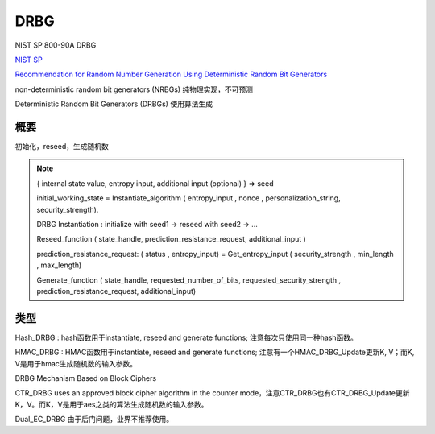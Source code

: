DRBG
#######

NIST SP 800-90A DRBG

`NIST SP <https://csrc.nist.gov/publications/sp>`_

`Recommendation for Random Number Generation Using Deterministic Random Bit Generators <https://nvlpubs.nist.gov/nistpubs/SpecialPublications/NIST.SP.800-90Ar1.pdf>`_

non-deterministic random bit generators (NRBGs)  纯物理实现，不可预测

Deterministic Random Bit Generators (DRBGs) 使用算法生成

概要
==========================================================

初始化，reseed，生成随机数

.. note::

    { internal state value, entropy input, additional input (optional) } => seed

    initial_working_state = Instantiate_algorithm ( entropy_input , nonce , personalization_string, security_strength).
    
    DRBG Instantiation : initialize with seed1 -> reseed with seed2 -> ...

    Reseed_function ( state_handle, prediction_resistance_request, additional_input )

    prediction_resistance_request:  ( status , entropy_input) = Get_entropy_input ( security_strength , min_length , max_length)

    Generate_function ( state_handle, requested_number_of_bits, requested_security_strength , prediction_resistance_request, additional_input)

类型
==========================================================

Hash_DRBG : hash函数用于instantiate, reseed and generate functions; 注意每次只使用同一种hash函数。

HMAC_DRBG : HMAC函数用于instantiate, reseed and generate functions; 注意有一个HMAC_DRBG_Update更新K, V；而K, V是用于hmac生成随机数的输入参数。

DRBG Mechanism Based on Block Ciphers

CTR_DRBG  uses an approved block cipher algorithm in the counter mode，注意CTR_DRBG也有CTR_DRBG_Update更新K，V。而K，V是用于aes之类的算法生成随机数的输入参数。

Dual_EC_DRBG 由于后门问题，业界不推荐使用。
